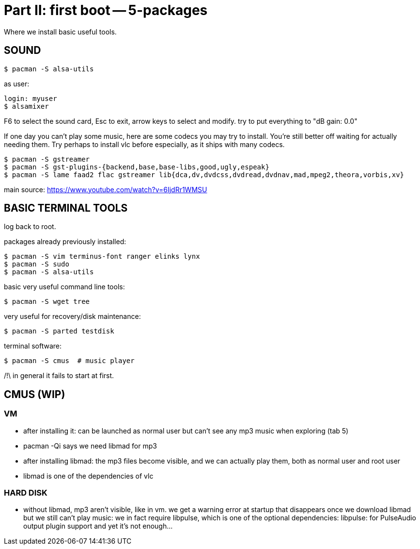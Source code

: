= Part II: first boot -- 5-packages

Where we install basic useful tools.


== SOUND

    $ pacman -S alsa-utils

as user:

    login: myuser
    $ alsamixer

F6 to select the sound card, Esc to exit, arrow keys to select and modify. try to put everything to "dB gain: 0.0"

If one day you can't play some music, here are some codecs you may try to install. You're still better off waiting for actually needing them. Try perhaps to install vlc before especially, as it ships with many codecs.

    $ pacman -S gstreamer
    $ pacman -S gst-plugins-{backend,base,base-libs,good,ugly,espeak}
    $ pacman -S lame faad2 flac gstreamer lib{dca,dv,dvdcss,dvdread,dvdnav,mad,mpeg2,theora,vorbis,xv}

main source: https://www.youtube.com/watch?v=6IjdRr1WMSU


== BASIC TERMINAL TOOLS

log back to root.

packages already previously installed:

    $ pacman -S vim terminus-font ranger elinks lynx
    $ pacman -S sudo
    $ pacman -S alsa-utils

basic very useful command line tools:

    $ pacman -S wget tree

very useful for recovery/disk maintenance:

    $ pacman -S parted testdisk

terminal software:

    $ pacman -S cmus  # music player

/!\ in general it fails to start at first.


== CMUS (WIP)

=== VM

- after installing it: can be launched as normal user but can't see any mp3 music when exploring (tab 5)
- pacman -Qi says we need libmad for mp3
- after installing libmad: the mp3 files become visible, and we can actually play them, both as normal user and root user
- libmad is one of the dependencies of vlc

=== HARD DISK
- without libmad, mp3 aren't visible, like in vm. we get a warning error at startup that disappears once we download libmad
but we still can't play music: we in fact require libpulse, which is one of the optional dependencies:
                  libpulse: for PulseAudio output plugin support
and yet it's not enough...
